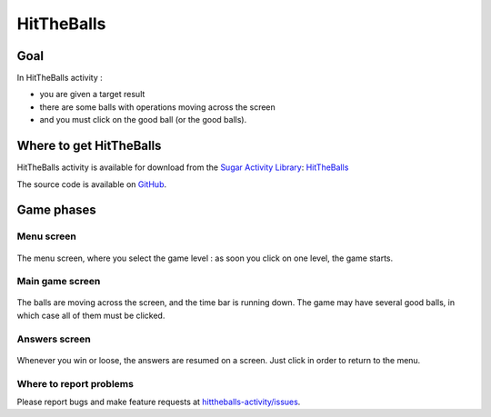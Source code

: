 .. _hittheballs:

===========
HitTheBalls
===========


Goal
====

In HitTheBalls activity :

-  you are given a target result
-  there are some balls with operations moving across the screen
-  and you must click on the good ball (or the good balls).


Where to get HitTheBalls
========================

HitTheBalls activity is available for download from the `Sugar Activity Library <http://activities.sugarlabs.org/en-US/sugar/>`__:
`HitTheBalls <http://activities.sugarlabs.org/sugar/addon/4709>`__

The source code is available on `GitHub <https://github.com/sugarlabs/hittheballs-activity>`__.


Game phases
===========

Menu screen
-----------

.. figure:: ../images/HitTheBalls_menu.png
   :alt: Menu screen
   :width: 500px

The menu screen, where you select the game level : as soon you click on
one level, the game starts.

Main game screen
----------------

.. figure:: ../images/HitTheBalls_game.png
   :alt: Main game screen
   :width: 500px

The balls are moving across the screen, and the time bar is running
down. The game may have several good balls, in which case all of them
must be clicked.

Answers screen
--------------

.. figure:: ../images/HitTheBalls_results.png
   :alt: Answers screen
   :width: 500px

Whenever you win or loose, the answers are resumed on a screen. Just
click in order to return to the menu.


Where to report problems
------------------------

Please report bugs and make feature requests at `hittheballs-activity/issues <https://github.com/sugarlabs/hittheballs-activity/issues>`__.

